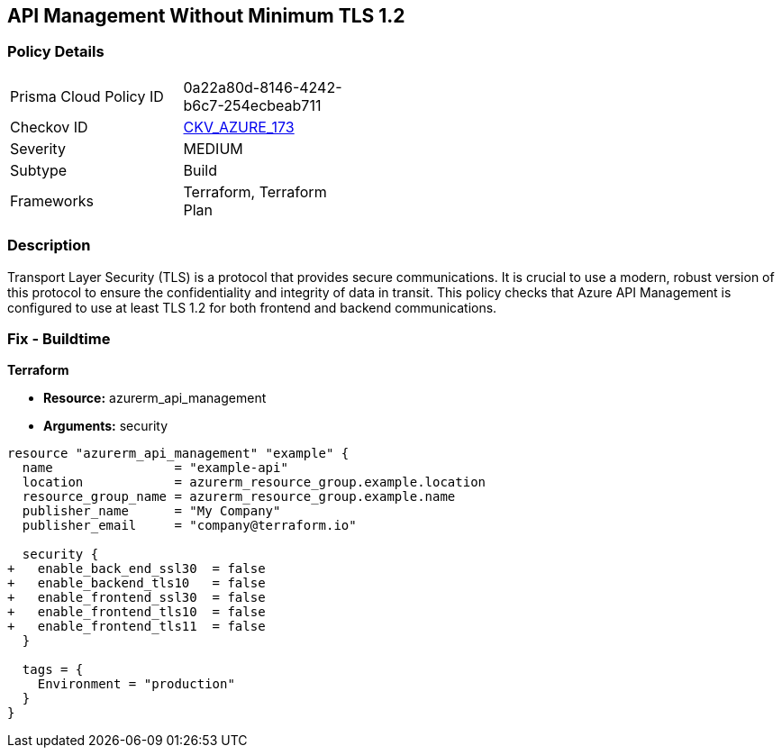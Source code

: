 == API Management Without Minimum TLS 1.2
// Ensure API management uses at least TLS 1.2

=== Policy Details

[width=45%]
[cols="1,1"]
|=== 
|Prisma Cloud Policy ID 
| 0a22a80d-8146-4242-b6c7-254ecbeab711

|Checkov ID 
| https://github.com/bridgecrewio/checkov/tree/main/checkov/terraform/checks/resource/azure/APIManagementMinTLS12.py[CKV_AZURE_173]

|Severity
|MEDIUM

|Subtype
|Build

|Frameworks
|Terraform, Terraform Plan

|=== 

=== Description

Transport Layer Security (TLS) is a protocol that provides secure communications. It is crucial to use a modern, robust version of this protocol to ensure the confidentiality and integrity of data in transit. This policy checks that Azure API Management is configured to use at least TLS 1.2 for both frontend and backend communications.

=== Fix - Buildtime

*Terraform*

* *Resource:* azurerm_api_management
* *Arguments:* security

[source,terraform]
----
resource "azurerm_api_management" "example" {
  name                = "example-api"
  location            = azurerm_resource_group.example.location
  resource_group_name = azurerm_resource_group.example.name
  publisher_name      = "My Company"
  publisher_email     = "company@terraform.io"

  security {
+   enable_back_end_ssl30  = false
+   enable_backend_tls10   = false
+   enable_frontend_ssl30  = false
+   enable_frontend_tls10  = false
+   enable_frontend_tls11  = false
  }

  tags = {
    Environment = "production"
  }
}
----
